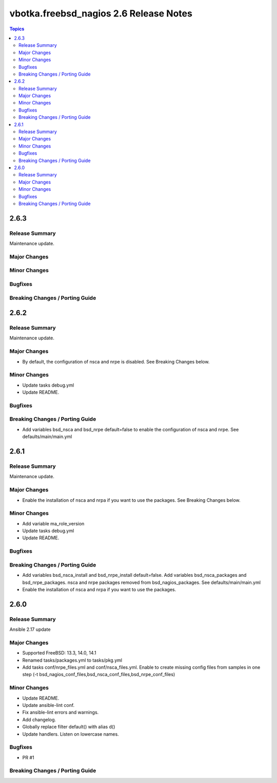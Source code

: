 =======================================
vbotka.freebsd_nagios 2.6 Release Notes
=======================================

.. contents:: Topics


2.6.3
=====

Release Summary
---------------
Maintenance update.

Major Changes
-------------

Minor Changes
-------------

Bugfixes
--------

Breaking Changes / Porting Guide
--------------------------------


2.6.2
=====

Release Summary
---------------
Maintenance update.

Major Changes
-------------
* By default, the configuration of nsca and nrpe is disabled. See
  Breaking Changes below.

Minor Changes
-------------
* Update tasks debug.yml
* Update README.

Bugfixes
--------

Breaking Changes / Porting Guide
--------------------------------
* Add variables bsd_nsca and bsd_nrpe default=false to enable the
  configuration of nsca and nrpe. See defaults/main/main.yml


2.6.1
=====

Release Summary
---------------
Maintenance update.

Major Changes
-------------
* Enable the installation of nsca and nrpa if you want to use the
  packages. See Breaking Changes below.

Minor Changes
-------------
* Add variable ma_role_version
* Update tasks debug.yml
* Update README.

Bugfixes
--------

Breaking Changes / Porting Guide
--------------------------------
* Add variables bsd_nsca_install and bsd_nrpe_install
  default=false. Add variables bsd_nsca_packages and
  bsd_nrpe_packages. nsca and nrpe packages removed from
  bsd_nagios_packages. See defaults/main/main.yml
* Enable the installation of nsca and nrpa if you want to use the
  packages.


2.6.0
=====

Release Summary
---------------
Ansible 2.17 update

Major Changes
-------------
* Supported FreeBSD: 13.3, 14.0, 14.1
* Renamed tasks/packages.yml to tasks/pkg.yml
* Add tasks conf/nrpe_files.yml and conf/nsca_files.yml. Enable to
  create missing config files from samples in one step (-t
  bsd_nagios_conf_files,bsd_nsca_conf_files,bsd_nrpe_conf_files)

Minor Changes
-------------
* Update README.
* Update ansible-lint conf.
* Fix ansible-lint errors and warnings.
* Add changelog.
* Globally replace filter default() with alias d()
* Update handlers. Listen on lowercase names.

Bugfixes
--------
* PR #1

Breaking Changes / Porting Guide
--------------------------------
